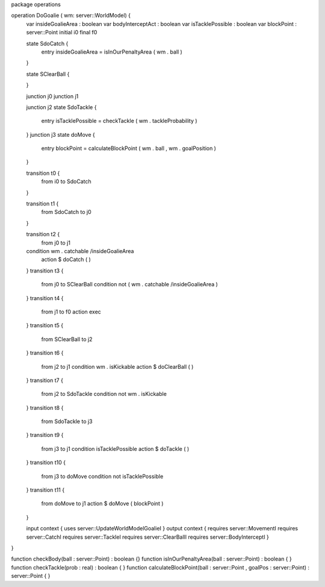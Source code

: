 package operations

operation DoGoalie ( wm: server::WorldModel) {
	var insideGoalieArea : boolean
	var bodyInterceptAct : boolean
	var isTacklePossible : boolean
	var blockPoint : server::Point
	initial i0
	final f0

	state SdoCatch {
		entry insideGoalieArea = isInOurPenaltyArea ( wm . ball )
	}
	
	state SClearBall {
		
	}

	junction j0
	junction j1
	
	junction j2
	state SdoTackle {
		entry isTacklePossible = checkTackle ( wm . tackleProbability )
	}
	junction j3
	state doMove {
		entry blockPoint = calculateBlockPoint ( wm . ball , wm . goalPosition )
	}
	
	transition t0 {
		from i0
		to SdoCatch
	}
	
	transition t1 {
		from SdoCatch
		to j0
	}
	
	transition t2 {
		from j0
		to j1
	condition wm . catchable /\ insideGoalieArea
		action $ doCatch ( )
	}
	transition t3 {
		from j0
		to SClearBall
		condition not ( wm . catchable /\ insideGoalieArea )
	}
	transition t4 {
		from j1
		to f0
		action exec
	}
	transition t5 {
		from SClearBall
		to j2
	}
	transition t6 {
		from j2
		to j1
		condition wm . isKickable
		action $ doClearBall ( )
	}
	transition t7 {
		from j2
		to SdoTackle
		condition not wm . isKickable
	}
	transition t8 {
		from SdoTackle
		to j3
	}
	transition t9 {
		from j3
		to j1
		condition isTacklePossible
		action $ doTackle ( )
	}
	transition t10 {
		from j3
		to doMove
		condition not isTacklePossible
	}
	transition t11 {
		from doMove
		to j1
		action $ doMove ( blockPoint )
	}
	
	input context {  uses server::UpdateWorldModelGoalieI  }
	output context { requires server::MovementI requires server::CatchI requires server::TackleI requires server::ClearBallI requires server::BodyInterceptI }
}

function checkBody(ball : server::Point) : boolean {}
function isInOurPenaltyArea(ball : server::Point) : boolean { }
function checkTackle(prob : real) : boolean { }
function calculateBlockPoint(ball : server::Point , goalPos : server::Point) : server::Point { }
